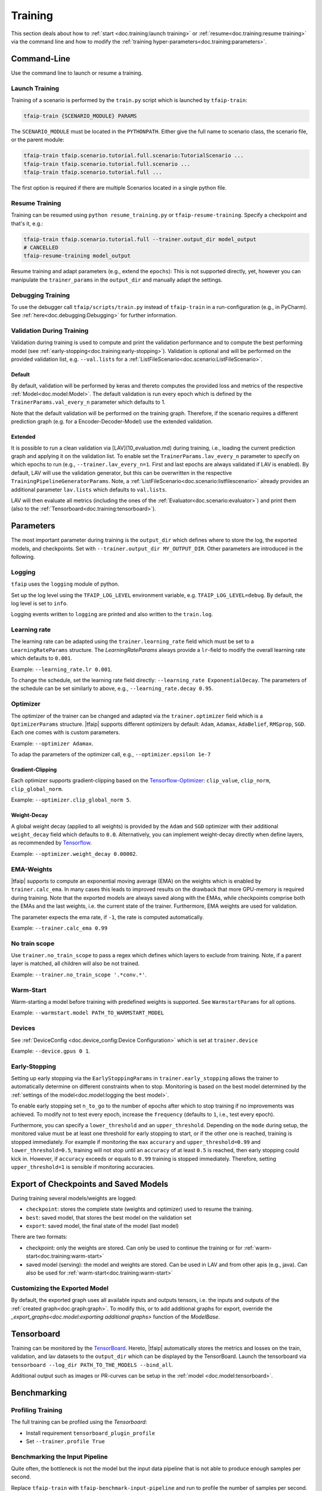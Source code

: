 Training
========

This section deals about how to :ref:`start <doc.training:launch training>` or :ref:`resume<doc.training:resume training>` via the command line and how to modify the :ref:`training hyper-parameters<doc.training:parameters>`.

Command-Line
------------

Use the command line to launch or resume a training.

Launch Training
~~~~~~~~~~~~~~~

Training of a scenario is performed by the ``train.py`` script which is launched by ``tfaip-train``:

.. code-block:: shell

    tfaip-train {SCENARIO_MODULE} PARAMS

The ``SCENARIO_MODULE`` must be located in the ``PYTHONPATH``.
Either give the full name to scenario class, the scenario file, or the parent module:

.. code-block:: shell

    tfaip-train tfaip.scenario.tutorial.full.scenario:TutorialScenario ...
    tfaip-train tfaip.scenario.tutorial.full.scenario ...
    tfaip-train tfaip.scenario.tutorial.full ...

The first option is required if there are multiple Scenarios located in a single python file.

Resume Training
~~~~~~~~~~~~~~~

Training can be resumed using ``python resume_training.py`` or ``tfaip-resume-training``.
Specify a checkpoint and that's it, e.g.:

.. code-block:: shell

    tfaip-train tfaip.scenario.tutorial.full --trainer.output_dir model_output
    # CANCELLED
    tfaip-resume-training model_output

Resume training and adapt parameters (e.g., extend the ``epochs``): This is not supported directly, yet, however you can manipulate the ``trainer_params`` in the ``output_dir`` and manually adapt the settings.

Debugging Training
~~~~~~~~~~~~~~~~~~

To use the debugger call ``tfaip/scripts/train.py`` instead of ``tfaip-train`` in a run-configuration (e.g., in PyCharm).
See :ref:`here<doc.debugging:Debugging>` for further information.

Validation During Training
~~~~~~~~~~~~~~~~~~~~~~~~~~

Validation during training is used to compute and print the validation performance and to compute the best performing model (see :ref:`early-stopping<doc.training:early-stopping>`).
Validation is optional and will be performed on the provided validation list, e.g. ``--val.lists`` for a :ref:`ListFileScenario<doc.scenario:ListFileScenario>`.

Default
"""""""

By default, validation will be performed by keras and thereto computes the provided loss and metrics of the respective :ref:`Model<doc.model:Model>`.
The default validation is run every epoch which is defined by the ``TrainerParams.val_every_n`` parameter which defaults to 1.

Note that the default validation will be performed on the training graph.
Therefore, if the scenario requires a different prediction graph (e.g. for a Encoder-Decoder-Model) use the extended validation.

Extended
""""""""

It is possible to run a clean validation via [LAV](10_evaluation.md) during training, i.e., loading the current prediction graph and applying it on the validation list.
To enable set the ``TrainerParams.lav_every_n`` parameter to specify on which epochs to run (e.g., ``--trainer.lav_every_n=1``. First and last epochs are always validated if LAV is enabled).
By default, LAV will use the validation generator, but this can be overwritten in the respective ``TrainingPipelineGeneratorParams``.
Note, a :ref:`ListFileScenario<doc.scenario:listfilescenario>` already provides an additional parameter ``lav.lists`` which defaults to ``val.lists``.

LAV will then evaluate all metrics (including the ones of the :ref:`Evaluator<doc.scenario:evaluator>`) and print them (also to the :ref:`Tensorboard<doc.training:tensorboard>`).

Parameters
----------

The most important parameter during training is the ``output_dir`` which defines where to store the log, the exported models, and checkpoints.
Set with ``--trainer.output_dir MY_OUTPUT_DIR``.
Other parameters are introduced in the following.

Logging
~~~~~~~

``tfaip`` uses the ``logging`` module of python.

Set up the log level using the ``TFAIP_LOG_LEVEL`` environment variable, e.g. ``TFAIP_LOG_LEVEL=debug``.
By default, the log level is set to ``info``.

Logging events written to ``logging`` are printed and also written to the ``train.log``.

Learning rate
~~~~~~~~~~~~~

The learning rate can be adapted using the ``trainer.learning_rate`` field which must be set to a ``LearningRateParams`` structure.
The `LearningRateParams` always provide a ``lr``-field to modify the overall learning rate which defaults to ``0.001``.

Example: ``--learning_rate.lr 0.001``.

To change the schedule, set the learning rate field directly: ``--learning_rate ExponentialDecay``.
The parameters of the schedule can be set similarly to above, e.g., ``--learning_rate.decay 0.95``.

Optimizer
~~~~~~~~~

The optimizer of the trainer can be changed and adapted via the ``trainer.optimizer`` field which is a ``OptimizerParams`` structure.
|tfaip| supports different optimizers by default: ``Adam``, ``Adamax``, ``AdaBelief``, ``RMSprop``, ``SGD``. Each one comes with is custom parameters.

Example: ``--optimizer Adamax``.

To adap the parameters of the optimizer call, e.g., ``--optimizer.epsilon 1e-7``

Gradient-Clipping
"""""""""""""""""

Each optimizer supports gradient-clipping based on the `Tensorflow-Optimizer <https://www.tensorflow.org/api_docs/python/tf/keras/optimizers/Optimizer>`_: ``clip_value``, ``clip_norm``, ``clip_global_norm``.

Example: ``--optimizer.clip_global_norm 5``.

Weight-Decay
""""""""""""

A global weight decay (applied to all weights) is provided by the ``Adam`` and ``SGD`` optimizer with their additional ``weight_decay`` field which defaults to ``0.0``.
Alternatively, you can implement weight-decay directly when define layers, as recommended by `Tensorflow <https://www.tensorflow.org/tutorials/keras/overfit_and_underfit#combined_l2_dropout>`_.

Example: ``--optimizer.weight_decay 0.00002``.

EMA-Weights
~~~~~~~~~~~

|tfaip| supports to compute an exponential moving average (EMA) on the weights which is enabled by ``trainer.calc_ema``.
In many cases this leads to improved results on the drawback that more GPU-memory is required during training.
Note that the exported models are always saved along with the EMAs, while checkpoints comprise both the EMAs and the last weights, i.e. the current state of the trainer.
Furthermore, EMA weights are used for validation.

The parameter expects the ema rate, if ``-1``, the rate is computed automatically.

Example: ``--trainer.calc_ema 0.99``

No train scope
~~~~~~~~~~~~~~

Use ``trainer.no_train_scope`` to pass a regex which defines which layers to exclude from training.
Note, if a parent layer is matched, all children will also be not trained.

Example: ``--trainer.no_train_scope '.*conv.*'``.

Warm-Start
~~~~~~~~~~

Warm-starting a model before training with predefined weights is supported.
See ``WarmstartParams`` for all options.

Example: ``--warmstart.model PATH_TO_WARMSTART_MODEL``

Devices
~~~~~~~

See :ref:`DeviceConfig <doc.device_config:Device Configuration>` which is set at ``trainer.device``

Example: ``--device.gpus 0 1``.

Early-Stopping
~~~~~~~~~~~~~~

Setting up early stopping via the ``EarlyStoppingParams`` in ``trainer.early_stopping`` allows the trainer to automatically determine on different constraints when to stop.
Monitoring is based on the best model determined by the :ref:`settings of the model<doc.model:logging the best model>`.

To enable early stopping set ``n_to_go`` to the number of epochs after which to stop training if no improvements was achieved.
To modify not to test every epoch, increase the ``frequency`` (defaults to ``1``, i.e., test every epoch).

Furthermore, you can specify a ``lower_threshold`` and an ``upper_threshold``.
Depending on the ``mode`` during setup, the monitored value must be at least one threshold for early stopping to start, or if the other one is reached, training is stopped immediately.
For example if monitoring the ``max`` ``accurary`` and ``upper_threshold=0.99`` and ``lower_threshold=0.5``, training will not stop until an ``accuracy`` of at least ``0.5`` is reached, then early stopping could kick in.
However, if ``accuracy`` exceeds or equals to ``0.99`` training is stopped immediately. Therefore, setting ``upper_threshold=1`` is sensible if monitoring accuracies.


Export of Checkpoints and Saved Models
--------------------------------------

During training several models/weights are logged:

* ``checkpoint``: stores the complete state (weights and optimizer) used to resume the training.
* ``best``: saved model, that stores the best model on the validation set
* ``export``: saved model, the final state of the model (last model)

There are two formats:

* checkpoint: only the weights are stored. Can only be used to continue the training or for :ref:`warm-start<doc.training:warm-start>`
* saved model (serving): the model and weights are stored. Can be used in LAV and from other apis (e.g., java). Can also be used for :ref:`warm-start<doc.training:warm-start>`

Customizing the Exported Model
~~~~~~~~~~~~~~~~~~~~~~~~~~~~~~

By default, the exported graph uses all available inputs and outputs tensors, i.e. the inputs and outputs of the :ref:`created graph<doc.graph:graph>`.
To modify this, or to add additional graphs for export, override the `_export_graphs<doc.model:exporting additional graphs>` function of the `ModelBase`.

Tensorboard
-----------

Training can be monitored by the `TensorBoard <https://www.tensorflow.org/tensorboard/>`_.
Hereto, |tfaip| automatically stores the metrics and losses on the train, validation, and lav datasets to the ``output_dir`` which can be displayed by the TensorBoard.
Launch the tensorboard via ``tensorboard --log_dir PATH_TO_THE_MODELS --bind_all``.

Additional output such as images or PR-curves can be setup in the :ref:`model <doc.model:tensorboard>`.

Benchmarking
------------


Profiling Training
~~~~~~~~~~~~~~~~~~

The full training can be profiled using the `Tensorboard`:

* Install requirement ``tensorboard_plugin_profile``
* Set ``--trainer.profile True``


Benchmarking the Input Pipeline
~~~~~~~~~~~~~~~~~~~~~~~~~~~~~~~

Quite often, the bottleneck is not the model but the input data pipeline that is not able to produce enough samples per second.

Replace ``tfaip-train`` with ``tfaip-benchmark-input-pipeline`` and run to profile the number of samples per second.
By default the benchmark will run infinitely, so terminate to process to stop the benchmark.
